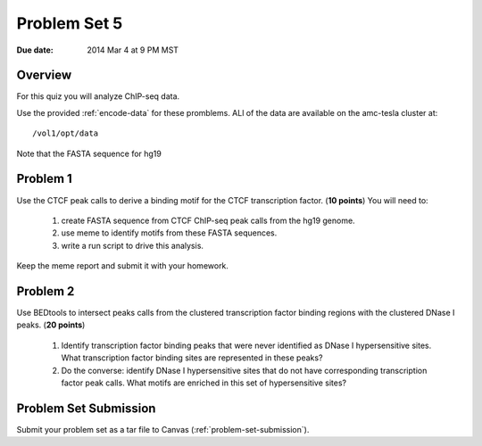 .. _problem-set-5:

*************
Problem Set 5
*************

:Due date: 2014 Mar 4 at 9 PM MST

Overview
--------

For this quiz you will analyze ChIP-seq data.

Use the provided :ref:`encode-data` for these promblems. ALl of the data
are available on the amc-tesla cluster at::

    /vol1/opt/data

Note that the FASTA sequence for hg19 

Problem 1
---------

Use the CTCF peak calls to derive a binding motif for the CTCF
transcription factor. (**10 points**) You will need to:

  #. create FASTA sequence from CTCF ChIP-seq peak calls from the hg19
     genome.

  #. use meme to identify motifs from these FASTA sequences.

  #.  write a run script to drive this analysis.

Keep the meme report and submit it with your homework.

Problem 2
---------

Use BEDtools to intersect peaks calls from the clustered transcription factor
binding regions with the clustered DNase I peaks. (**20 points**)

 #. Identify transcription factor binding peaks that were never identified
    as DNase I hypersensitive sites. What transcription factor binding sites
    are represented in these peaks?

 #. Do the converse: identify DNase I hypersensitive sites that do not
    have corresponding transcription factor peak calls. What motifs are
    enriched in this set of hypersensitive sites?

Problem Set Submission
----------------------
Submit your problem set as a tar file to Canvas
(:ref:`problem-set-submission`).

.. raw:: pdf

    PageBreak

